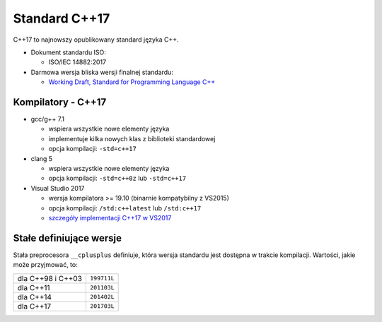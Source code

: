 Standard C++17
==============

C++17 to najnowszy opublikowany standard języka C++.

* Dokument standardu ISO:
  
  - ISO/IEC 14882:2017

* Darmowa wersja bliska wersji finalnej standardu:
  
  - `Working Draft, Standard for Programming Language C++ <https://wg21.link/n4659>`_

Kompilatory - C++17
-------------------

* gcc/g++ 7.1

  - wspiera wszystkie nowe elementy języka
  - implementuje kilka nowych klas z biblioteki standardowej
  - opcja kompilacji: ``-std=c++17``

* clang 5

  - wspiera wszystkie nowe elementy języka
  - opcja kompilacji: ``-std=c++0z`` lub ``-std=c++17``

* Visual Studio 2017

  - wersja kompilatora >= 19.10 (binarnie kompatybilny z VS2015)
  - opcja kompilacji: ``/std:c++latest`` lub ``/std:c++17``
  - `szczegóły implementacji C++17 w VS2017 <https://blogs.msdn.microsoft.com/vcblog/2017/12/19/c17-progress-in-vs-2017-15-5-and-15-6/>`_   


Stałe definiujące wersje
------------------------

Stała preprocesora ``__cplusplus`` definiuje, która wersja standardu jest dostępna w trakcie kompilacji. Wartości, jakie może przyjmować, to:

================= ===========
dla C++98 i C++03 ``199711L``
----------------- -----------
dla C++11         ``201103L``
----------------- -----------
dla C++14         ``201402L``
----------------- -----------
dla C++17         ``201703L``
================= ===========
